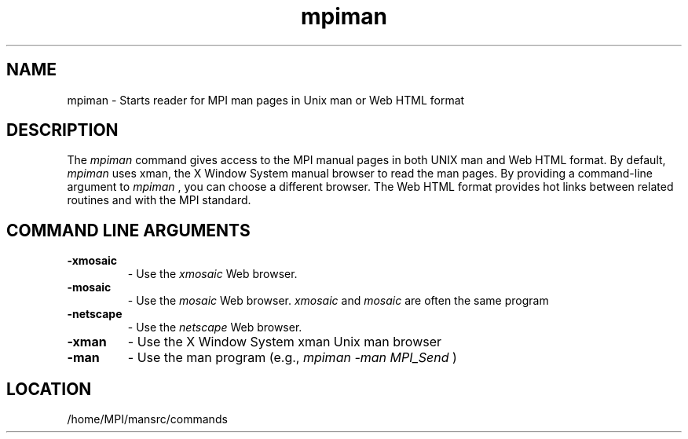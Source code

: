 .TH mpiman 1 "7/26/2004" " " "MPI Commands"
.SH NAME
mpiman \-  Starts reader for MPI man pages in Unix man or Web HTML format 
.SH DESCRIPTION
The 
.I mpiman
command gives access to the MPI manual pages in both
UNIX man and Web HTML format.  By default, 
.I mpiman
uses xman, the
X Window System manual browser to read the man pages.  By providing
a command-line argument to 
.I mpiman
, you can choose a different browser.
The Web HTML format provides hot links between related routines and
with the MPI standard.

.SH COMMAND LINE ARGUMENTS
.PD 0
.TP
.B -xmosaic 
- Use the 
.I xmosaic
Web browser.
.PD 1
.PD 0
.TP
.B -mosaic  
- Use the 
.I mosaic
Web browser.  
.I xmosaic
and 
.I mosaic
are often
the same program
.PD 1
.PD 0
.TP
.B -netscape 
- Use the 
.I netscape
Web browser.
.PD 1
.PD 0
.TP
.B -xman     
- Use the X Window System xman Unix man browser
.PD 1
.PD 0
.TP
.B -man      
- Use the man program (e.g., 
.I mpiman -man MPI_Send
)
.PD 1

.SH LOCATION
/home/MPI/mansrc/commands
